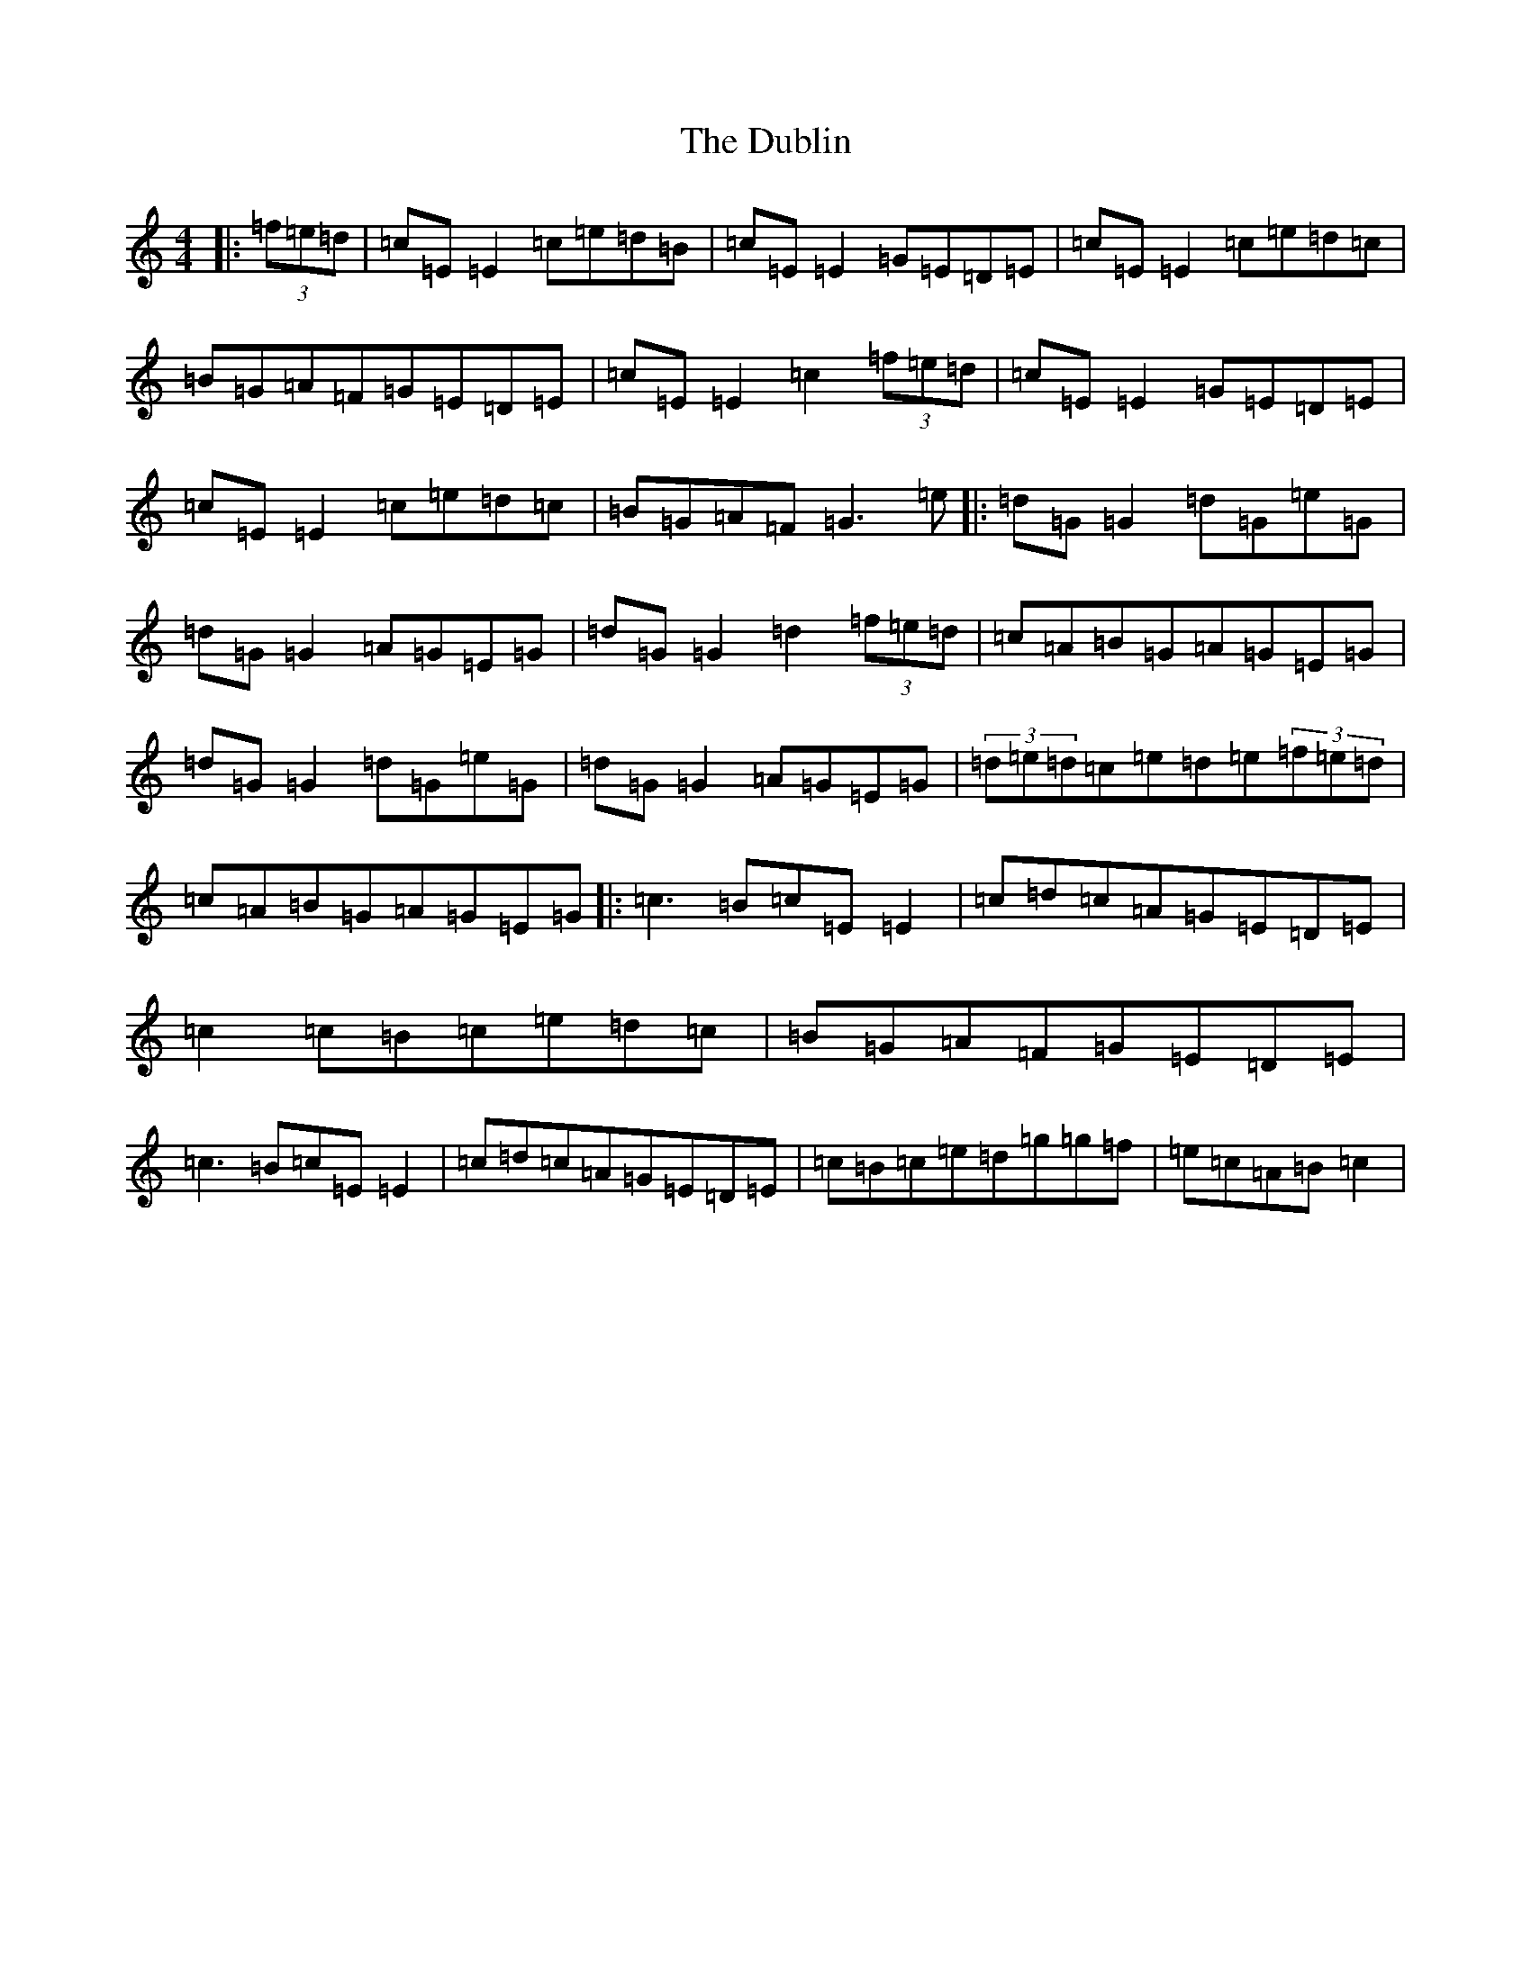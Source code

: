 X: 5745
T: Dublin, The
S: https://thesession.org/tunes/384#setting13213
R: reel
M:4/4
L:1/8
K: C Major
|:(3=f=e=d|=c=E=E2=c=e=d=B|=c=E=E2=G=E=D=E|=c=E=E2=c=e=d=c|=B=G=A=F=G=E=D=E|=c=E=E2=c2(3=f=e=d|=c=E=E2=G=E=D=E|=c=E=E2=c=e=d=c|=B=G=A=F=G3=e|:=d=G=G2=d=G=e=G|=d=G=G2=A=G=E=G|=d=G=G2=d2(3=f=e=d|=c=A=B=G=A=G=E=G|=d=G=G2=d=G=e=G|=d=G=G2=A=G=E=G|(3=d=e=d=c=e=d=e(3=f=e=d|=c=A=B=G=A=G=E=G|:=c3=B=c=E=E2|=c=d=c=A=G=E=D=E|=c2=c=B=c=e=d=c|=B=G=A=F=G=E=D=E|=c3=B=c=E=E2|=c=d=c=A=G=E=D=E|=c=B=c=e=d=g=g=f|=e=c=A=B=c2|
